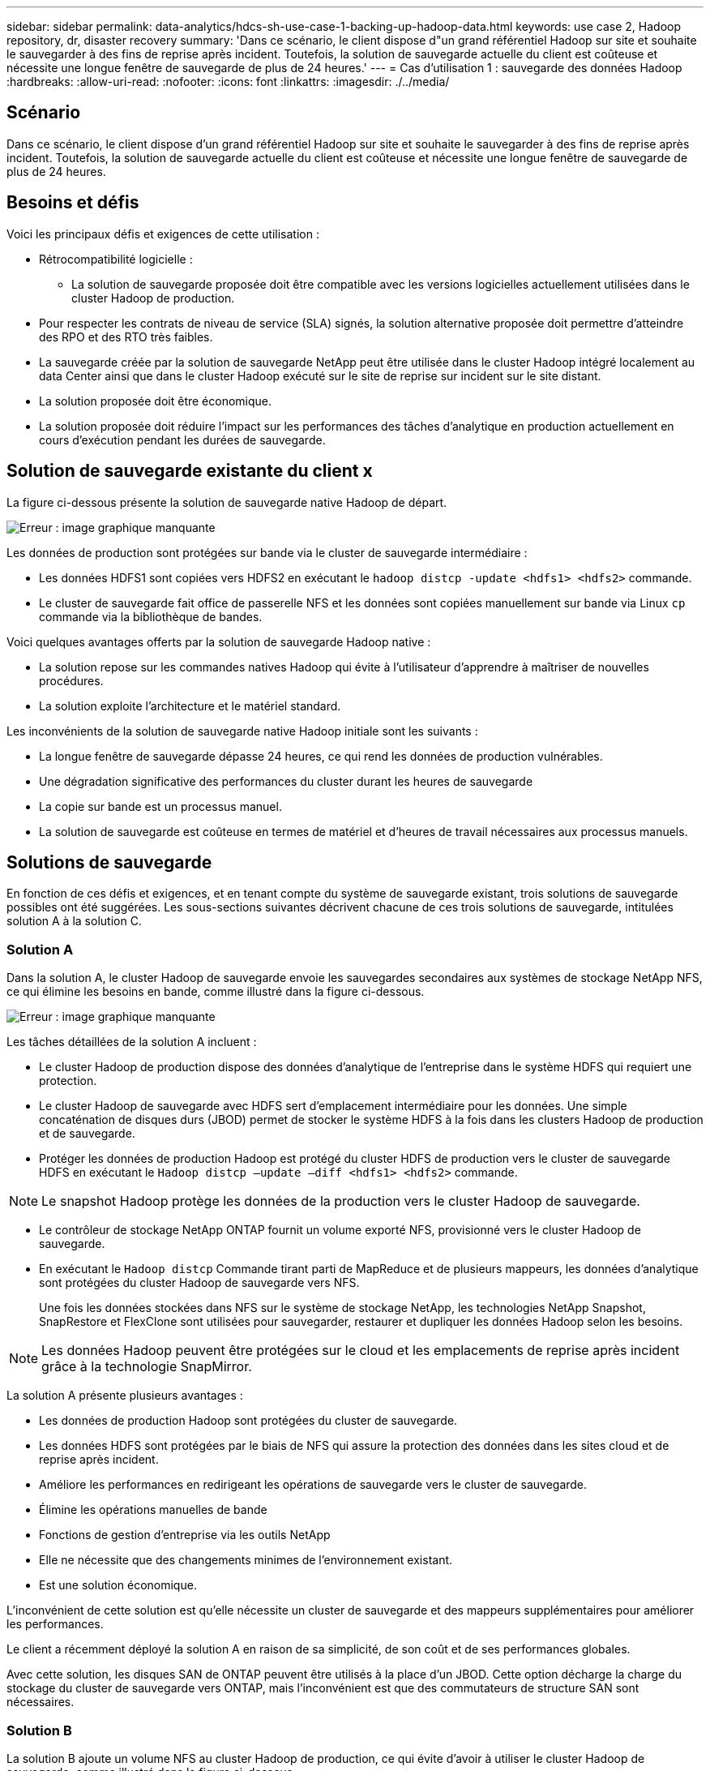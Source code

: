 ---
sidebar: sidebar 
permalink: data-analytics/hdcs-sh-use-case-1-backing-up-hadoop-data.html 
keywords: use case 2, Hadoop repository, dr, disaster recovery 
summary: 'Dans ce scénario, le client dispose d"un grand référentiel Hadoop sur site et souhaite le sauvegarder à des fins de reprise après incident. Toutefois, la solution de sauvegarde actuelle du client est coûteuse et nécessite une longue fenêtre de sauvegarde de plus de 24 heures.' 
---
= Cas d'utilisation 1 : sauvegarde des données Hadoop
:hardbreaks:
:allow-uri-read: 
:nofooter: 
:icons: font
:linkattrs: 
:imagesdir: ./../media/




== Scénario

Dans ce scénario, le client dispose d'un grand référentiel Hadoop sur site et souhaite le sauvegarder à des fins de reprise après incident. Toutefois, la solution de sauvegarde actuelle du client est coûteuse et nécessite une longue fenêtre de sauvegarde de plus de 24 heures.



== Besoins et défis

Voici les principaux défis et exigences de cette utilisation :

* Rétrocompatibilité logicielle :
+
** La solution de sauvegarde proposée doit être compatible avec les versions logicielles actuellement utilisées dans le cluster Hadoop de production.


* Pour respecter les contrats de niveau de service (SLA) signés, la solution alternative proposée doit permettre d'atteindre des RPO et des RTO très faibles.
* La sauvegarde créée par la solution de sauvegarde NetApp peut être utilisée dans le cluster Hadoop intégré localement au data Center ainsi que dans le cluster Hadoop exécuté sur le site de reprise sur incident sur le site distant.
* La solution proposée doit être économique.
* La solution proposée doit réduire l'impact sur les performances des tâches d'analytique en production actuellement en cours d'exécution pendant les durées de sauvegarde.




== Solution de sauvegarde existante du client x

La figure ci-dessous présente la solution de sauvegarde native Hadoop de départ.

image:hdcs-sh-image5.png["Erreur : image graphique manquante"]

Les données de production sont protégées sur bande via le cluster de sauvegarde intermédiaire :

* Les données HDFS1 sont copiées vers HDFS2 en exécutant le `hadoop distcp -update <hdfs1> <hdfs2>` commande.
* Le cluster de sauvegarde fait office de passerelle NFS et les données sont copiées manuellement sur bande via Linux `cp` commande via la bibliothèque de bandes.


Voici quelques avantages offerts par la solution de sauvegarde Hadoop native :

* La solution repose sur les commandes natives Hadoop qui évite à l'utilisateur d'apprendre à maîtriser de nouvelles procédures.
* La solution exploite l'architecture et le matériel standard.


Les inconvénients de la solution de sauvegarde native Hadoop initiale sont les suivants :

* La longue fenêtre de sauvegarde dépasse 24 heures, ce qui rend les données de production vulnérables.
* Une dégradation significative des performances du cluster durant les heures de sauvegarde
* La copie sur bande est un processus manuel.
* La solution de sauvegarde est coûteuse en termes de matériel et d'heures de travail nécessaires aux processus manuels.




== Solutions de sauvegarde

En fonction de ces défis et exigences, et en tenant compte du système de sauvegarde existant, trois solutions de sauvegarde possibles ont été suggérées. Les sous-sections suivantes décrivent chacune de ces trois solutions de sauvegarde, intitulées solution A à la solution C.



=== Solution A

Dans la solution A, le cluster Hadoop de sauvegarde envoie les sauvegardes secondaires aux systèmes de stockage NetApp NFS, ce qui élimine les besoins en bande, comme illustré dans la figure ci-dessous.

image:hdcs-sh-image6.png["Erreur : image graphique manquante"]

Les tâches détaillées de la solution A incluent :

* Le cluster Hadoop de production dispose des données d'analytique de l'entreprise dans le système HDFS qui requiert une protection.
* Le cluster Hadoop de sauvegarde avec HDFS sert d'emplacement intermédiaire pour les données. Une simple concaténation de disques durs (JBOD) permet de stocker le système HDFS à la fois dans les clusters Hadoop de production et de sauvegarde.
* Protéger les données de production Hadoop est protégé du cluster HDFS de production vers le cluster de sauvegarde HDFS en exécutant le `Hadoop distcp –update –diff <hdfs1> <hdfs2>` commande.



NOTE: Le snapshot Hadoop protège les données de la production vers le cluster Hadoop de sauvegarde.

* Le contrôleur de stockage NetApp ONTAP fournit un volume exporté NFS, provisionné vers le cluster Hadoop de sauvegarde.
* En exécutant le `Hadoop distcp` Commande tirant parti de MapReduce et de plusieurs mappeurs, les données d'analytique sont protégées du cluster Hadoop de sauvegarde vers NFS.
+
Une fois les données stockées dans NFS sur le système de stockage NetApp, les technologies NetApp Snapshot, SnapRestore et FlexClone sont utilisées pour sauvegarder, restaurer et dupliquer les données Hadoop selon les besoins.




NOTE: Les données Hadoop peuvent être protégées sur le cloud et les emplacements de reprise après incident grâce à la technologie SnapMirror.

La solution A présente plusieurs avantages :

* Les données de production Hadoop sont protégées du cluster de sauvegarde.
* Les données HDFS sont protégées par le biais de NFS qui assure la protection des données dans les sites cloud et de reprise après incident.
* Améliore les performances en redirigeant les opérations de sauvegarde vers le cluster de sauvegarde.
* Élimine les opérations manuelles de bande
* Fonctions de gestion d'entreprise via les outils NetApp
* Elle ne nécessite que des changements minimes de l'environnement existant.
* Est une solution économique.


L'inconvénient de cette solution est qu'elle nécessite un cluster de sauvegarde et des mappeurs supplémentaires pour améliorer les performances.

Le client a récemment déployé la solution A en raison de sa simplicité, de son coût et de ses performances globales.

Avec cette solution, les disques SAN de ONTAP peuvent être utilisés à la place d'un JBOD. Cette option décharge la charge du stockage du cluster de sauvegarde vers ONTAP, mais l'inconvénient est que des commutateurs de structure SAN sont nécessaires.



=== Solution B

La solution B ajoute un volume NFS au cluster Hadoop de production, ce qui évite d'avoir à utiliser le cluster Hadoop de sauvegarde, comme illustré dans la figure ci-dessous.

image:hdcs-sh-image7.png["Erreur : image graphique manquante"]

Les tâches détaillées de la solution B incluent :

* Le contrôleur de stockage NetApp ONTAP provisionne l'exportation NFS vers le cluster Hadoop de production.
+
Hadoop natif `hadoop distcp` Protège les données Hadoop du cluster de production HDFS vers NFS.

* Une fois les données stockées dans NFS sur le système de stockage NetApp, les technologies Snapshot, SnapRestore et FlexClone sont utilisées pour sauvegarder, restaurer et dupliquer les données Hadoop selon les besoins.


La solution B présente plusieurs avantages :

* Le cluster de production est légèrement modifié pour la solution de sauvegarde, ce qui simplifie l'implémentation et réduit les coûts d'infrastructure supplémentaires.
* Aucun cluster de sauvegarde n'est requis pour l'opération de sauvegarde.
* Dans la conversion des données NFS, les données de production HDFS sont protégées.
* La solution permet de gérer l'entreprise à l'aide des outils NetApp.


L'inconvénient de cette solution est qu'elle est implémentée dans le cluster de production, ce qui peut ajouter des tâches d'administrateur supplémentaires dans le cluster de production.



=== Solution C

Dans la solution C, les volumes SAN NetApp sont directement provisionnés vers le cluster de production Hadoop pour le stockage HDFS, comme illustré dans la figure ci-dessous.

image:hdcs-sh-image8.png["Erreur : image graphique manquante"]

Les étapes détaillées de la solution C incluent :

* Le stockage SAN NetApp ONTAP est provisionné au niveau du cluster Hadoop de production pour le stockage des données HDFS.
* Les technologies NetApp Snapshot et SnapMirror sont utilisées pour sauvegarder les données HDFS à partir du cluster Hadoop de production.
* La sauvegarde n'a aucun impact sur les performances de production du cluster Hadoop/Spark au cours du processus de sauvegarde de copie Snapshot, car elle se trouve au niveau de la couche de stockage.



NOTE: La technologie Snapshot effectue des sauvegardes en quelques secondes, quelle que soit la taille des données.

La solution C présente plusieurs avantages :

* La technologie Snapshot permet de créer des sauvegardes compactes.
* Fonctions de gestion d'entreprise via les outils NetApp

